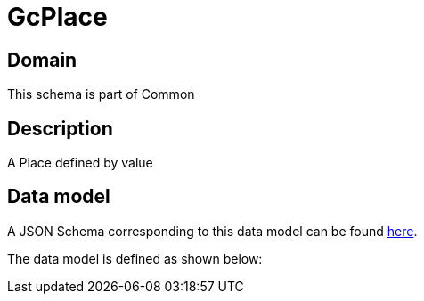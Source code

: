 = GcPlace

[#domain]
== Domain

This schema is part of Common

[#description]
== Description

A Place defined by value


[#data_model]
== Data model

A JSON Schema corresponding to this data model can be found https://tmforum.org[here].

The data model is defined as shown below:

